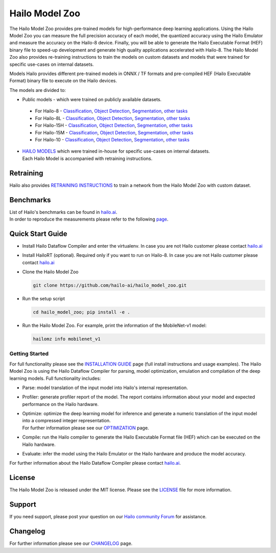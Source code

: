 Hailo Model Zoo
===============

.. |python| image:: https://img.shields.io/badge/python-3.8%20%7C%203.9%20%7C%203.10-blue.svg
   :target: https://www.python.org/downloads/release/python-380/
   :alt: Python 3.8
   :width: 150
   :height: 20


.. |tensorflow| image:: https://img.shields.io/badge/Tensorflow-2.12.0-blue.svg
   :target: https://github.com/tensorflow/tensorflow/releases/tag/v2.12.0
   :alt: Tensorflow
   :width: 110
   :height: 20


.. |cuda| image:: https://img.shields.io/badge/CUDA-11.8-blue.svg
   :target: https://developer.nvidia.com/cuda-toolkit
   :alt: Cuda
   :width: 80
   :height: 20


.. |compiler| image:: https://img.shields.io/badge/Hailo%20Dataflow%20Compiler-3.29.0-brightgreen.svg
   :target: https://hailo.ai/company-overview/contact-us/
   :alt: Hailo Dataflow Compiler
   :width: 180
   :height: 20


.. |runtime| image:: https://img.shields.io/badge/HailoRT%20(optional)-4.19.0-brightgreen.svg
   :target: https://hailo.ai/company-overview/contact-us/
   :alt: HailoRT
   :width: 170
   :height: 20


.. |license| image:: https://img.shields.io/badge/License-MIT-yellow.svg
   :target: https://github.com/hailo-ai/hailo_model_zoo/blob/master/LICENSE
   :alt: License: MIT
   :width: 80
   :height: 20


.. image:: docs/images/logo.png

|python| |tensorflow| |cuda| |compiler| |runtime| |license|


The Hailo Model Zoo provides pre-trained models for high-performance deep learning applications. Using the Hailo Model Zoo you can measure the full precision accuracy of each model, the quantized accuracy using the Hailo Emulator and measure the accuracy on the Hailo-8 device. Finally, you will be able to generate the Hailo Executable Format (HEF) binary file to speed-up development and generate high quality applications accelerated with Hailo-8. The Hailo Model Zoo also provides re-training instructions to train the models on custom datasets and models that were trained for specific use-cases on internal datasets.

Models
Hailo provides different pre-trained models in ONNX / TF formats and pre-compiled HEF (Hailo Executable Format) binary file to execute on the Hailo devices.

The models are divided to:

* Public models - which were trained on publicly available datasets.

 * For Hailo-8 - `Classification <docs/public_models/HAILO8/HAILO8_classification.rst>`_, `Object Detection <docs/public_models/HAILO8/HAILO8_object_detection.rst>`_, `Segmentation <docs/public_models/HAILO8/HAILO8_semantic_segmentation.rst>`_, `other tasks <docs/PUBLIC_MODELS.rst>`_

 * For Hailo-8L - `Classification <docs/public_models/HAILO8L/HAILO8L_classification.rst>`_, `Object Detection <docs/public_models/HAILO8L/HAILO8L_object_detection.rst>`_, `Segmentation <docs/public_models/HAILO8L/HAILO8L_semantic_segmentation.rst>`_, `other tasks <docs/PUBLIC_MODELS.rst>`_

 * For Hailo-15H - `Classification <docs/public_models/HAILO15H/HAILO15H_classification.rst>`_, `Object Detection <docs/public_models/HAILO15H/HAILO15H_object_detection.rst>`_, `Segmentation <docs/public_models/HAILO15H/HAILO15H_semantic_segmentation.rst>`_, `other tasks <docs/PUBLIC_MODELS.rst>`_

 * For Hailo-15M - `Classification <docs/public_models/HAILO15M/HAILO15M_classification.rst>`_, `Object Detection <docs/public_models/HAILO15M/HAILO15M_object_detection.rst>`_, `Segmentation <docs/public_models/HAILO15M/HAILO15M_semantic_segmentation.rst>`_, `other tasks <docs/PUBLIC_MODELS.rst>`_

 * For Hailo-10 - `Classification <docs/public_models/HAILO10/HAILO10_classification.rst>`_, `Object Detection <docs/public_models/HAILO10/HAILO10_object_detection.rst>`_, `Segmentation <docs/public_models/HAILO10/HAILO10_semantic_segmentation.rst>`_, `other tasks <docs/PUBLIC_MODELS.rst>`_



* | `HAILO MODELS <docs/HAILO_MODELS.rst>`_ which were trained in-house for specific use-cases on internal datasets.
  | Each Hailo Model is accompanied with retraining instructions.


Retraining
----------

Hailo also provides `RETRAINING INSTRUCTIONS <docs/RETRAIN_ON_CUSTOM_DATASET.rst>`_ to train a network from the Hailo Model Zoo with custom dataset.

Benchmarks
----------

| List of Hailo's benchmarks can be found in `hailo.ai <https://hailo.ai/developer-zone/benchmarks/>`_.
| In order to reproduce the measurements please refer to the following `page <docs/BENCHMARKS.rst>`_.


Quick Start Guide
------------------


* Install Hailo Dataflow Compiler and enter the virtualenv. In case you are not Hailo customer please contact `hailo.ai <https://hailo.ai/company-overview/contact-us/>`_
* Install HailoRT (optional). Required only if you want to run on Hailo-8. In case you are not Hailo customer please contact `hailo.ai <https://hailo.ai/company-overview/contact-us/>`_
* Clone the Hailo Model Zoo


  .. code-block::

      git clone https://github.com/hailo-ai/hailo_model_zoo.git

* Run the setup script


  .. code-block::

     cd hailo_model_zoo; pip install -e .

* Run the Hailo Model Zoo. For example, print the information of the MobileNet-v1 model:


  .. code-block::

     hailomz info mobilenet_v1

Getting Started
^^^^^^^^^^^^^^^

For full functionality please see the `INSTALLATION GUIDE <docs/GETTING_STARTED.rst>`_ page (full install instructions and usage examples). The Hailo Model Zoo is using the Hailo Dataflow Compiler for parsing, model optimization, emulation and compilation of the deep learning models. Full functionality includes:


* | Parse: model translation of the input model into Hailo's internal representation.
* | Profiler: generate profiler report of the model. The report contains information about your model and expected performance on the Hailo hardware.
* | Optimize: optimize the deep learning model for inference and generate a numeric translation of the input model into a compressed integer representation.
  | For further information please see our `OPTIMIZATION <docs/OPTIMIZATION.rst>`_ page.
* | Compile: run the Hailo compiler to generate the Hailo Executable Format file (HEF) which can be executed on the Hailo hardware.
* | Evaluate: infer the model using the Hailo Emulator or the Hailo hardware and produce the model accuracy.

For further information about the Hailo Dataflow Compiler please contact `hailo.ai <https://hailo.ai/company-overview/contact-us/>`_.


.. figure:: docs/images/usage_flow.svg


License
-------

The Hailo Model Zoo is released under the MIT license. Please see the `LICENSE <https://github.com/hailo-ai/hailo_model_zoo/blob/master/LICENSE>`_ file for more information.

Support
-------

If you need support, please post your question on our `Hailo community Forum <https://community.hailo.ai/>`_ for assistance.

Changelog
---------

For further information please see our `CHANGELOG <docs/CHANGELOG.rst>`_ page.
